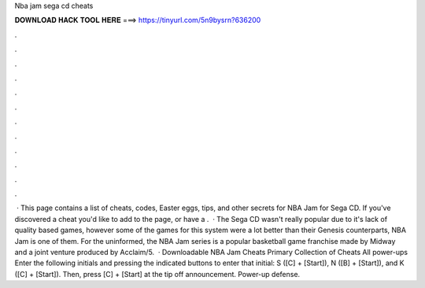 Nba jam sega cd cheats

𝐃𝐎𝐖𝐍𝐋𝐎𝐀𝐃 𝐇𝐀𝐂𝐊 𝐓𝐎𝐎𝐋 𝐇𝐄𝐑𝐄 ===> https://tinyurl.com/5n9bysrn?636200

.

.

.

.

.

.

.

.

.

.

.

.

 · This page contains a list of cheats, codes, Easter eggs, tips, and other secrets for NBA Jam for Sega CD. If you've discovered a cheat you'd like to add to the page, or have a .  · The Sega CD wasn't really popular due to it's lack of quality based games, however some of the games for this system were a lot better than their Genesis counterparts, NBA Jam is one of them. For the uninformed, the NBA Jam series is a popular basketball game franchise made by Midway and a joint venture produced by Acclaim/5.  · Downloadable NBA Jam Cheats Primary Collection of Cheats All power-ups Enter the following initials and pressing the indicated buttons to enter that initial: S ([C] + [Start]), N ([B] + [Start]), and K ([C] + [Start]). Then, press [C] + [Start] at the tip off announcement. Power-up defense.